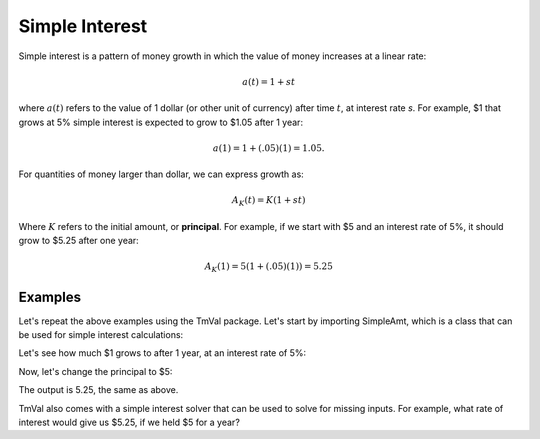 ========================
Simple Interest
========================
Simple interest is a pattern of money growth in which the value of money increases at a linear rate:

.. math::

   a(t) = 1 + st

where :math:`a(t)` refers to the value of 1 dollar (or other unit of currency) after time :math:`t`, at interest rate `s`. For example, $1 that grows at 5% simple interest is expected to grow to $1.05 after 1 year:

.. math::

   a(1) = 1 + (.05)(1) = 1.05.

For quantities of money larger than dollar, we can express growth as:

.. math::

   A_K(t) = K(1 + st)

Where :math:`K` refers to the initial amount, or **principal**. For example, if we start with $5 and an interest rate of 5%, it should grow to $5.25 after one year:

.. math::

   A_K(1) = 5(1 + (.05)(1)) = 5.25

Examples
========================

Let's repeat the above examples using the TmVal package. Let's start by importing SimpleAmt, which is a class that can be used for simple interest calculations:

.. ipython:: python

   from tmval import SimpleAmt

Let's see how much $1 grows to after 1 year, at an interest rate of 5%:

.. ipython:: python

   my_amt = SimpleAmt(k=1, s=.05)
   print(my_amt.val(1))


Now, let's change the principal to $5:

.. ipython:: python

   my_amt = SimpleAmt(k=5, s=.05)
   print(my_amt.val(1))

The output is 5.25, the same as above.

TmVal also comes with a simple interest solver that can be used to solve for missing inputs. For example, what rate of interest would give us $5.25, if we held $5 for a year?

.. ipython:: python

   from tmval import get_simple_amt
   my_amt = get_simple_amt(fv=5.25, pv=5, n=1)
   print(my_amt.interest_rate)